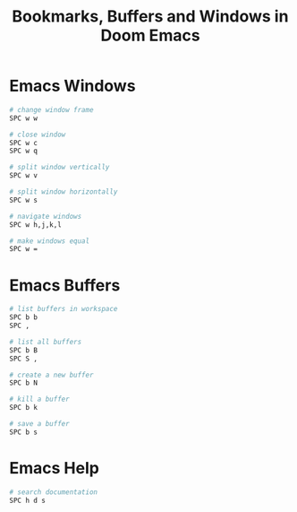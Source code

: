 #+title: Bookmarks, Buffers and Windows in Doom Emacs

* Emacs Windows

#+begin_src sh
# change window frame
SPC w w

# close window
SPC w c
SPC w q

# split window vertically
SPC w v

# split window horizontally
SPC w s

# navigate windows
SPC w h,j,k,l

# make windows equal
SPC w =
#+end_src

* Emacs Buffers

#+begin_src sh
# list buffers in workspace
SPC b b
SPC ,

# list all buffers
SPC b B
SPC S ,

# create a new buffer
SPC b N

# kill a buffer
SPC b k

# save a buffer
SPC b s
#+end_src

* Emacs Help

#+begin_src sh
# search documentation
SPC h d s
#+end_src
